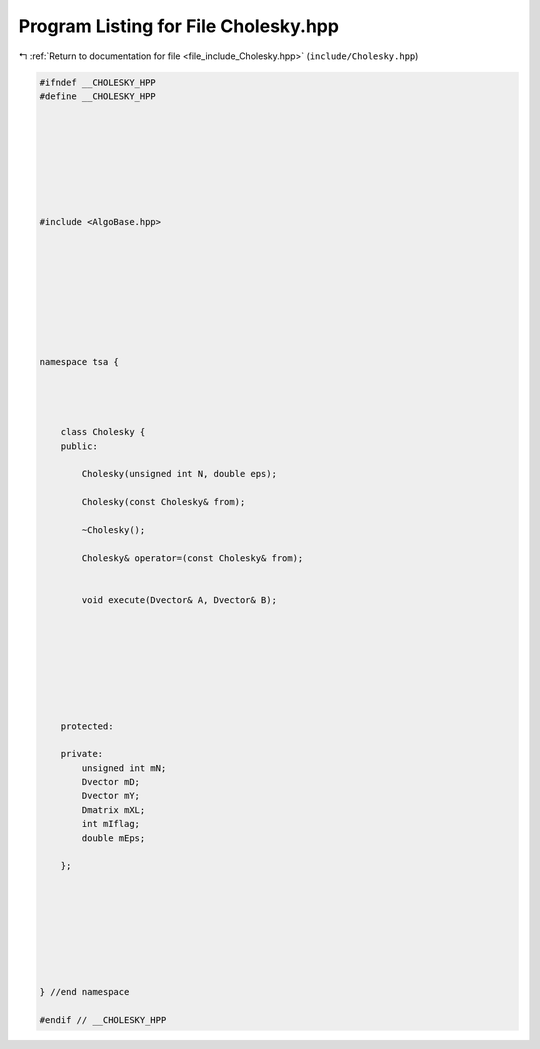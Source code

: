 
.. _program_listing_file_include_Cholesky.hpp:

Program Listing for File Cholesky.hpp
=====================================

|exhale_lsh| :ref:`Return to documentation for file <file_include_Cholesky.hpp>` (``include/Cholesky.hpp``)

.. |exhale_lsh| unicode:: U+021B0 .. UPWARDS ARROW WITH TIP LEFTWARDS

.. code-block:: none

   #ifndef __CHOLESKY_HPP
   #define __CHOLESKY_HPP
   
   
   
   
   
   
   
   
   #include <AlgoBase.hpp>
   
   
   
   
   
   
   
   
   
   namespace tsa {
   
   
   
   
       class Cholesky {
       public:
   
           Cholesky(unsigned int N, double eps);
   
           Cholesky(const Cholesky& from);
   
           ~Cholesky();
   
           Cholesky& operator=(const Cholesky& from);
   
   
           void execute(Dvector& A, Dvector& B);
   
   
   
   
   
   
   
   
       protected:
   
       private:
           unsigned int mN;
           Dvector mD;
           Dvector mY;
           Dmatrix mXL;
           int mIflag;
           double mEps;
   
       };
   
   
   
   
   
   
   
   
   } //end namespace
   
   #endif // __CHOLESKY_HPP
   
   
   
